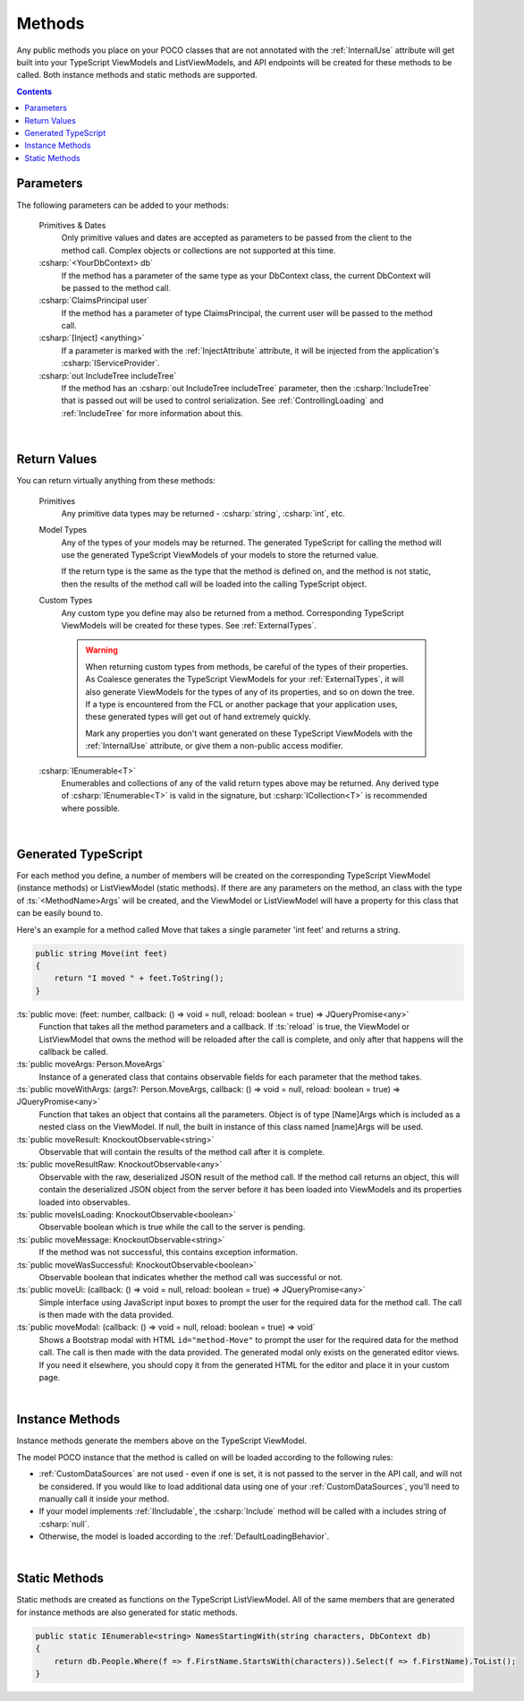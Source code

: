 
.. _ModelMethods:

Methods
=======

Any public methods you place on your POCO classes that are not annotated with the :ref:`InternalUse` attribute will get built into your TypeScript ViewModels and ListViewModels, and API endpoints will be created for these methods to be called. Both instance methods and static methods are supported.

.. contents:: Contents
    :local:


Parameters
----------

The following parameters can be added to your methods:

    Primitives & Dates
        Only primitive values and dates are accepted as parameters to be passed from the client to the method call. Complex objects or collections are not supported at this time.
    :csharp:`<YourDbContext> db`
        If the method has a parameter of the same type as your DbContext class, the current DbContext will be passed to the method call.
    :csharp:`ClaimsPrincipal user`
        If the method has a parameter of type ClaimsPrincipal, the current user will be passed to the method call.
    :csharp:`[Inject] <anything>`
        If a parameter is marked with the :ref:`InjectAttribute` attribute, it will be injected from the application's :csharp:`IServiceProvider`.
    :csharp:`out IncludeTree includeTree`
        If the method has an :csharp:`out IncludeTree includeTree` parameter, then the :csharp:`IncludeTree` that is passed out will be used to control serialization. See :ref:`ControllingLoading` and :ref:`IncludeTree` for more information about this.

|
Return Values
-------------

You can return virtually anything from these methods:

    Primitives
        Any primitive data types may be returned - :csharp:`string`, :csharp:`int`, etc.
    Model Types
        Any of the types of your models may be returned. The generated TypeScript for calling the method will use the generated TypeScript ViewModels of your models to store the returned value.

        If the return type is the same as the type that the method is defined on, and the method is not static, then the results of the method call will be loaded into the calling TypeScript object.
    Custom Types
        Any custom type you define may also be returned from a method. Corresponding TypeScript ViewModels will be created for these types. See :ref:`ExternalTypes`.

        .. warning::
            When returning custom types from methods, be careful of the types of their properties. As Coalesce generates the TypeScript ViewModels for your :ref:`ExternalTypes`, it will also generate ViewModels for the types of any of its properties, and so on down the tree. If a type is encountered from the FCL or another package that your application uses, these generated types will get out of hand extremely quickly.

            Mark any properties you don't want generated on these TypeScript ViewModels with the :ref:`InternalUse` attribute, or give them a non-public access modifier.
    :csharp:`IEnumerable<T>`
        Enumerables and collections of any of the valid return types above may be returned. Any derived type of :csharp:`IEnumerable<T>` is valid in the signature, but :csharp:`ICollection<T>` is recommended where possible.
        


|
.. _ModelMethodTypeScript:
Generated TypeScript
--------------------

For each method you define, a number of members will be created on the corresponding TypeScript ViewModel (instance methods) or ListViewModel (static methods). If there are any parameters on the method, an class with the type of :ts:`<MethodName>Args` will be created, and the ViewModel or ListViewModel will have a property for this class that can be easily bound to.

Here's an example for a method called Move that takes a single parameter 'int feet' and returns a string.

.. code-block:: c#

        public string Move(int feet)
        {
            return "I moved " + feet.ToString();
        }

:ts:`public move: (feet: number, callback: () => void = null, reload: boolean = true) => JQueryPromise<any>`
    Function that takes all the method parameters and a callback. If :ts:`reload` is true, the ViewModel or ListViewModel that owns the method will be reloaded after the call is complete, and only after that happens will the callback be called.
:ts:`public moveArgs: Person.MoveArgs`
    Instance of a generated class that contains observable fields for each parameter that the method takes.
:ts:`public moveWithArgs: (args?: Person.MoveArgs, callback: () => void = null, reload: boolean = true) => JQueryPromise<any>`
    Function that takes an object that contains all the parameters.
    Object is of type [Name]Args which is included as a nested class on the ViewModel.
    If null, the built in instance of this class named [name]Args will be used.
:ts:`public moveResult: KnockoutObservable<string>`
    Observable that will contain the results of the method call after it is complete.
:ts:`public moveResultRaw: KnockoutObservable<any>`
    Observable with the raw, deserialized JSON result of the method call. If the method call returns an object, this will contain the deserialized JSON object from the server before it has been loaded into ViewModels and its properties loaded into observables.
:ts:`public moveIsLoading: KnockoutObservable<boolean>`
    Observable boolean which is true while the call to the server is pending.
:ts:`public moveMessage: KnockoutObservable<string>`
    If the method was not successful, this contains exception information.
:ts:`public moveWasSuccessful: KnockoutObservable<boolean>`
    Observable boolean that indicates whether the method call was successful or not.
:ts:`public moveUi: (callback: () => void = null, reload: boolean = true) => JQueryPromise<any>`
    Simple interface using JavaScript input boxes to prompt the user for
    the required data for the method call. The call is then made with
    the data provided.
:ts:`public moveModal: (callback: () => void = null, reload: boolean = true) => void`
    Shows a Bootstrap modal with HTML ``id="method-Move"`` to prompt the user for the required data for the method call. The call is then made with the data provided.
    The generated modal only exists on the generated editor views. If you need it elsewhere, you should copy it from the generated HTML for the editor and place it in your custom page.

|
Instance Methods
----------------

Instance methods generate the members above on the TypeScript ViewModel.

The model POCO instance that the method is called on will be loaded according to the following rules:

- :ref:`CustomDataSources` are not used - even if one is set, it is not passed to the server in the API call, and will not be considered. If you would like to load additional data using one of your :ref:`CustomDataSources`, you'll need to manually call it inside your method.
- If your model implements :ref:`IIncludable`, the :csharp:`Include` method will be called with a includes string of :csharp:`null`. 
- Otherwise, the model is loaded according to the :ref:`DefaultLoadingBehavior`.

| 
Static Methods
--------------

Static methods are created as functions on the TypeScript ListViewModel. All of the same members that are generated for instance methods are also generated for static methods.

.. code-block:: c#

    public static IEnumerable<string> NamesStartingWith(string characters, DbContext db)
    {
        return db.People.Where(f => f.FirstName.StartsWith(characters)).Select(f => f.FirstName).ToList();
    }
